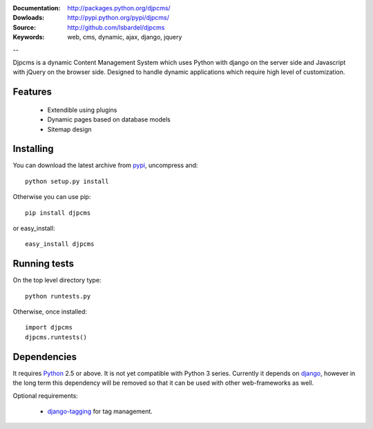 
:Documentation: http://packages.python.org/djpcms/
:Dowloads: http://pypi.python.org/pypi/djpcms/
:Source: http://github.com/lsbardel/djpcms
:Keywords: web, cms, dynamic, ajax, django, jquery

--

Djpcms is a dynamic Content Management System which uses Python with django on the server side
and Javascript with jQuery on the browser side. Designed to handle dynamic applications which require
high level of customization.

Features
===============================

 * Extendible using plugins
 * Dynamic pages based on database models
 * Sitemap design


.. _intro-installing:

Installing
================================
You can download the latest archive from pypi__, uncompress and::

	python setup.py install
	
Otherwise you can use pip::

	pip install djpcms
	
or easy_install::

	easy_install djpcms
	


Running tests
===================

On the top level directory type::

	python runtests.py
	
Otherwise, once installed::

	import djpcms
	djpcms.runtests()

Dependencies
========================
It requires Python__ 2.5 or above. It is not yet compatible with Python 3 series.
Currently it depends on django__, however in the long term this dependency will be removed so that it can be used with other web-frameworks as well.

Optional requirements:

 * django-tagging__ for tag management.


__ http://pypi.python.org/pypi?:action=display&name=djpcms
__ http://www.python.org/
__ http://www.djangoproject.com/
__ http://code.google.com/p/django-tagging/
